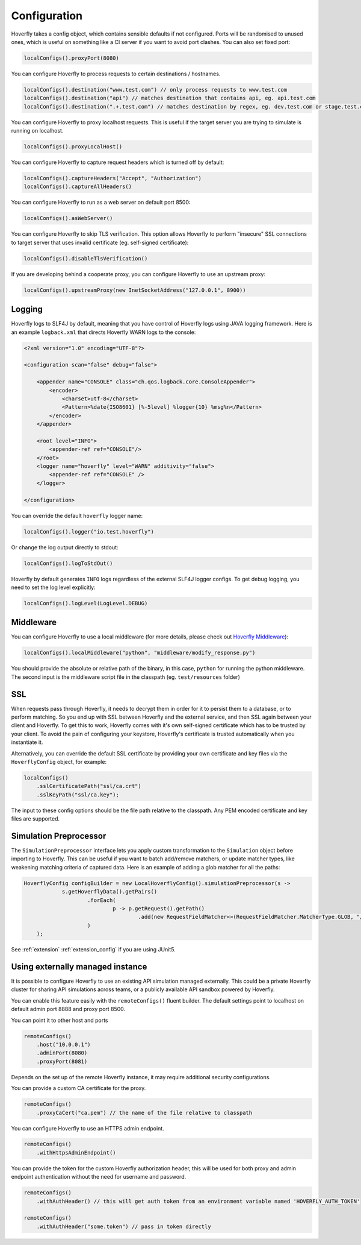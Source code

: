 .. _configuration:

Configuration
=============

Hoverfly takes a config object, which contains sensible defaults if not configured.  Ports will be randomised to unused ones, which is useful on something like a CI server if you want
to avoid port clashes.
You can also set fixed port:

.. code-block:: java

    localConfigs().proxyPort(8080)


You can configure Hoverfly to process requests to certain destinations / hostnames.

.. code-block:: java

    localConfigs().destination("www.test.com") // only process requests to www.test.com
    localConfigs().destination("api") // matches destination that contains api, eg. api.test.com
    localConfigs().destination(".+.test.com") // matches destination by regex, eg. dev.test.com or stage.test.com

You can configure Hoverfly to proxy localhost requests. This is useful if the target server you are trying to simulate is running on localhost.

.. code-block:: java

    localConfigs().proxyLocalHost()

You can configure Hoverfly to capture request headers which is turned off by default:

.. code-block:: java

    localConfigs().captureHeaders("Accept", "Authorization")
    localConfigs().captureAllHeaders()

You can configure Hoverfly to run as a web server on default port 8500:

.. code-block:: java

    localConfigs().asWebServer()

You can configure Hoverfly to skip TLS verification. This option allows Hoverfly to perform "insecure" SSL connections to target server that uses invalid certificate (eg. self-signed certificate):

.. code-block:: java

    localConfigs().disableTlsVerification()


If you are developing behind a cooperate proxy, you can configure Hoverfly to use an upstream proxy:

.. code-block:: java

    localConfigs().upstreamProxy(new InetSocketAddress("127.0.0.1", 8900))


Logging
-------
Hoverfly logs to SLF4J by default, meaning that you have control of Hoverfly logs using JAVA logging framework.
Here is an example ``logback.xml`` that directs Hoverfly WARN logs to the console:

.. code-block:: xml

    <?xml version="1.0" encoding="UTF-8"?>

    <configuration scan="false" debug="false">

        <appender name="CONSOLE" class="ch.qos.logback.core.ConsoleAppender">
            <encoder>
                <charset>utf-8</charset>
                <Pattern>%date{ISO8601} [%-5level] %logger{10} %msg%n</Pattern>
            </encoder>
        </appender>

        <root level="INFO">
            <appender-ref ref="CONSOLE"/>
        </root>
        <logger name="hoverfly" level="WARN" additivity="false">
            <appender-ref ref="CONSOLE" />
        </logger>

    </configuration>


You can override the default ``hoverfly`` logger name:

.. code-block:: java

    localConfigs().logger("io.test.hoverfly")

Or change the log output directly to stdout:

.. code-block:: java

    localConfigs().logToStdOut()

Hoverfly by default generates ``INFO`` logs regardless of the external SLF4J logger configs. To get debug logging, you need
to set the log level explicitly:

.. code-block:: java

    localConfigs().logLevel(LogLevel.DEBUG)


Middleware
----------

You can configure Hoverfly to use a local middleware (for more details, please check out `Hoverfly Middleware <http://hoverfly.readthedocs.io/en/latest/pages/keyconcepts/middleware.html>`_):

.. code-block:: java

    localConfigs().localMiddleware("python", "middleware/modify_response.py")

You should provide the absolute or relative path of the binary, in this case, ``python`` for running the python middleware. The second input is the middleware script file in the classpath (eg. ``test/resources`` folder)


SSL
---

When requests pass through Hoverfly, it needs to decrypt them in order for it to persist them to a database, or to perform matching.  So you end up with SSL between Hoverfly and
the external service, and then SSL again between your client and Hoverfly.  To get this to work, Hoverfly comes with it's own self-signed certificate which has to be trusted by
your client.  To avoid the pain of configuring your keystore, Hoverfly's certificate is trusted automatically when you instantiate it.

Alternatively, you can override the default SSL certificate by providing your own certificate and key files via the ``HoverflyConfig`` object, for example:

.. code-block:: java

    localConfigs()
        .sslCertificatePath("ssl/ca.crt")
        .sslKeyPath("ssl/ca.key");

The input to these config options should be the file path relative to the classpath. Any PEM encoded certificate and key files are supported.


Simulation Preprocessor
-----------------------

The ``SimulationPreprocessor`` interface lets you apply custom transformation to the ``Simulation`` object before importing to Hoverfly. This can be useful if you want to batch add/remove
matchers, or update matcher types, like weakening matching criteria of captured data. Here is an example of adding a glob matcher for all the paths:

.. code-block:: java

    HoverflyConfig configBuilder = new LocalHoverflyConfig().simulationPreprocessor(s ->
                s.getHoverflyData().getPairs()
                        .forEach(
                                p -> p.getRequest().getPath()
                                        .add(new RequestFieldMatcher<>(RequestFieldMatcher.MatcherType.GLOB, "/preprocessed/*"))
                        )
        );

See :ref:`extension` :ref:`extension_config` if you are using JUnit5.


Using externally managed instance
---------------------------------

It is possible to configure Hoverfly to use an existing API simulation managed externally. This could be a private
Hoverfly cluster for sharing API simulations across teams, or a publicly available API sandbox powered by Hoverfly.


You can enable this feature easily with the ``remoteConfigs()`` fluent builder. The default settings point to localhost on
default admin port 8888 and proxy port 8500.


You can point it to other host and ports

.. code-block:: java

    remoteConfigs()
        .host("10.0.0.1")
        .adminPort(8080)
        .proxyPort(8081)

Depends on the set up of the remote Hoverfly instance, it may require additional security configurations.

You can provide a custom CA certificate for the proxy.

.. code-block:: java

    remoteConfigs()
        .proxyCaCert("ca.pem") // the name of the file relative to classpath

You can configure Hoverfly to use an HTTPS admin endpoint.

.. code-block:: java

    remoteConfigs()
        .withHttpsAdminEndpoint()

You can provide the token for the custom Hoverfly authorization header, this will be used for both proxy and admin
endpoint authentication without the need for username and password.

.. code-block:: java

    remoteConfigs()
        .withAuthHeader() // this will get auth token from an environment variable named 'HOVERFLY_AUTH_TOKEN'

    remoteConfigs()
        .withAuthHeader("some.token") // pass in token directly